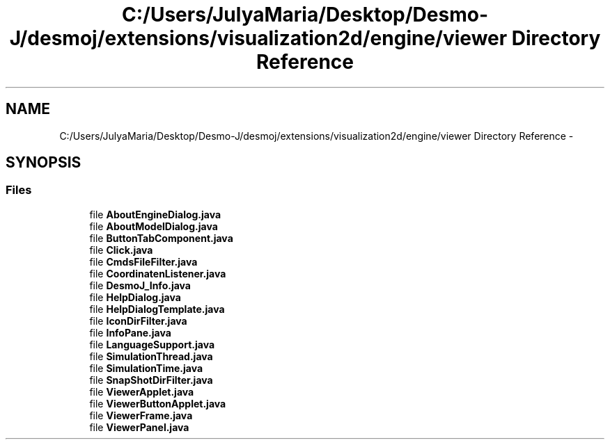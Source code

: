 .TH "C:/Users/JulyaMaria/Desktop/Desmo-J/desmoj/extensions/visualization2d/engine/viewer Directory Reference" 3 "Wed Dec 4 2013" "Version 1.0" "Desmo-J" \" -*- nroff -*-
.ad l
.nh
.SH NAME
C:/Users/JulyaMaria/Desktop/Desmo-J/desmoj/extensions/visualization2d/engine/viewer Directory Reference \- 
.SH SYNOPSIS
.br
.PP
.SS "Files"

.in +1c
.ti -1c
.RI "file \fBAboutEngineDialog\&.java\fP"
.br
.ti -1c
.RI "file \fBAboutModelDialog\&.java\fP"
.br
.ti -1c
.RI "file \fBButtonTabComponent\&.java\fP"
.br
.ti -1c
.RI "file \fBClick\&.java\fP"
.br
.ti -1c
.RI "file \fBCmdsFileFilter\&.java\fP"
.br
.ti -1c
.RI "file \fBCoordinatenListener\&.java\fP"
.br
.ti -1c
.RI "file \fBDesmoJ_Info\&.java\fP"
.br
.ti -1c
.RI "file \fBHelpDialog\&.java\fP"
.br
.ti -1c
.RI "file \fBHelpDialogTemplate\&.java\fP"
.br
.ti -1c
.RI "file \fBIconDirFilter\&.java\fP"
.br
.ti -1c
.RI "file \fBInfoPane\&.java\fP"
.br
.ti -1c
.RI "file \fBLanguageSupport\&.java\fP"
.br
.ti -1c
.RI "file \fBSimulationThread\&.java\fP"
.br
.ti -1c
.RI "file \fBSimulationTime\&.java\fP"
.br
.ti -1c
.RI "file \fBSnapShotDirFilter\&.java\fP"
.br
.ti -1c
.RI "file \fBViewerApplet\&.java\fP"
.br
.ti -1c
.RI "file \fBViewerButtonApplet\&.java\fP"
.br
.ti -1c
.RI "file \fBViewerFrame\&.java\fP"
.br
.ti -1c
.RI "file \fBViewerPanel\&.java\fP"
.br
.in -1c
